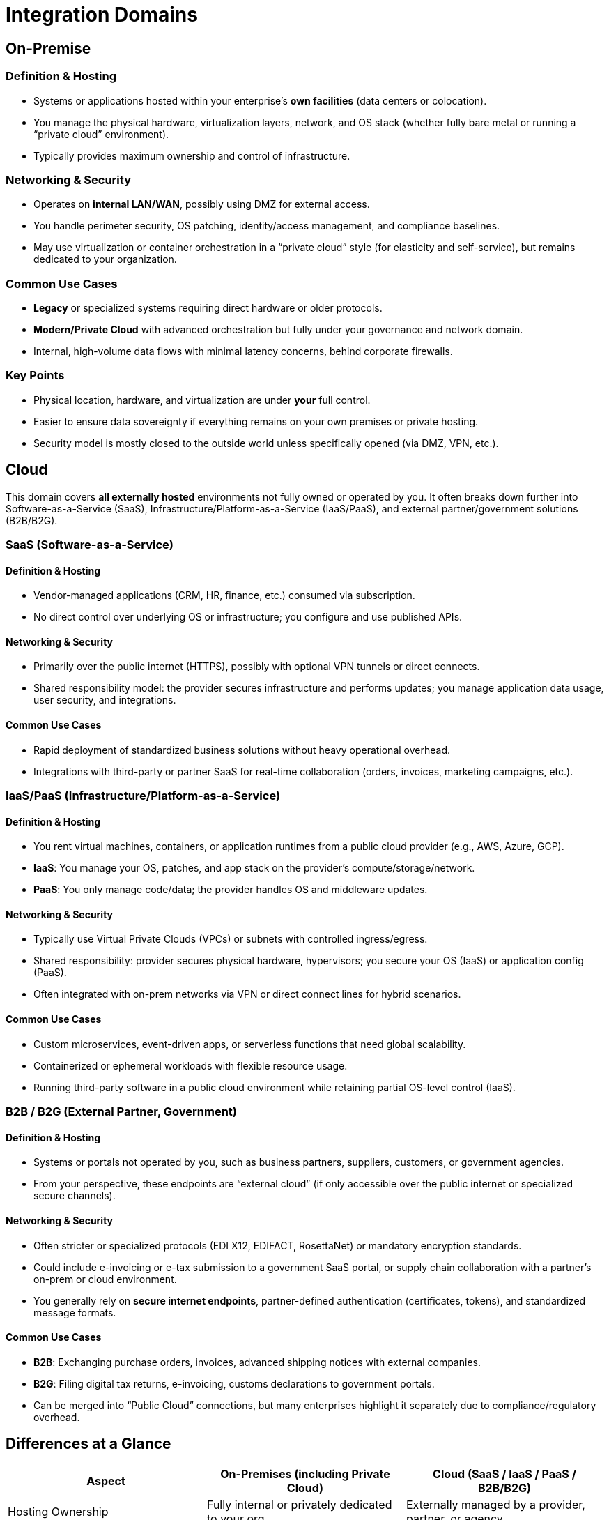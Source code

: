 # Integration Domains
:page=toc: right
:page-toclevels: 3

== On-Premise

=== Definition & Hosting
* Systems or applications hosted within your enterprise’s **own facilities** (data centers or colocation).
* You manage the physical hardware, virtualization layers, network, and OS stack (whether fully bare metal or running a “private cloud” environment).
* Typically provides maximum ownership and control of infrastructure.

=== Networking & Security
* Operates on **internal LAN/WAN**, possibly using DMZ for external access.
* You handle perimeter security, OS patching, identity/access management, and compliance baselines.
* May use virtualization or container orchestration in a “private cloud” style (for elasticity and self-service), but remains dedicated to your organization.

=== Common Use Cases
* **Legacy** or specialized systems requiring direct hardware or older protocols.
* **Modern/Private Cloud** with advanced orchestration but fully under your governance and network domain.
* Internal, high-volume data flows with minimal latency concerns, behind corporate firewalls.

=== Key Points
* Physical location, hardware, and virtualization are under **your** full control.
* Easier to ensure data sovereignty if everything remains on your own premises or private hosting.
* Security model is mostly closed to the outside world unless specifically opened (via DMZ, VPN, etc.).

== Cloud

This domain covers **all externally hosted** environments not fully owned or operated by you. It often breaks down further into Software-as-a-Service (SaaS), Infrastructure/Platform-as-a-Service (IaaS/PaaS), and external partner/government solutions (B2B/B2G).

=== SaaS (Software-as-a-Service)

==== Definition & Hosting
* Vendor-managed applications (CRM, HR, finance, etc.) consumed via subscription.
* No direct control over underlying OS or infrastructure; you configure and use published APIs.

==== Networking & Security
* Primarily over the public internet (HTTPS), possibly with optional VPN tunnels or direct connects.
* Shared responsibility model: the provider secures infrastructure and performs updates; you manage application data usage, user security, and integrations.

==== Common Use Cases
* Rapid deployment of standardized business solutions without heavy operational overhead.
* Integrations with third-party or partner SaaS for real-time collaboration (orders, invoices, marketing campaigns, etc.).

=== IaaS/PaaS (Infrastructure/Platform-as-a-Service)

==== Definition & Hosting
* You rent virtual machines, containers, or application runtimes from a public cloud provider (e.g., AWS, Azure, GCP).
* **IaaS**: You manage your OS, patches, and app stack on the provider’s compute/storage/network.  
* **PaaS**: You only manage code/data; the provider handles OS and middleware updates.

==== Networking & Security
* Typically use Virtual Private Clouds (VPCs) or subnets with controlled ingress/egress.
* Shared responsibility: provider secures physical hardware, hypervisors; you secure your OS (IaaS) or application config (PaaS).
* Often integrated with on-prem networks via VPN or direct connect lines for hybrid scenarios.

==== Common Use Cases
* Custom microservices, event-driven apps, or serverless functions that need global scalability.
* Containerized or ephemeral workloads with flexible resource usage.
* Running third-party software in a public cloud environment while retaining partial OS-level control (IaaS).

=== B2B / B2G (External Partner, Government)

==== Definition & Hosting
* Systems or portals not operated by you, such as business partners, suppliers, customers, or government agencies.
* From your perspective, these endpoints are “external cloud” (if only accessible over the public internet or specialized secure channels).

==== Networking & Security
* Often stricter or specialized protocols (EDI X12, EDIFACT, RosettaNet) or mandatory encryption standards.
* Could include e-invoicing or e-tax submission to a government SaaS portal, or supply chain collaboration with a partner’s on-prem or cloud environment.
* You generally rely on **secure internet endpoints**, partner-defined authentication (certificates, tokens), and standardized message formats.

==== Common Use Cases
* **B2B**: Exchanging purchase orders, invoices, advanced shipping notices with external companies.
* **B2G**: Filing digital tax returns, e-invoicing, customs declarations to government portals.
* Can be merged into “Public Cloud” connections, but many enterprises highlight it separately due to compliance/regulatory overhead.

== Differences at a Glance

[cols="25,25,25", options="header"]
|===
| Aspect                    | On-Premises (including Private Cloud)                      | Cloud (SaaS / IaaS / PaaS / B2B/B2G)
| Hosting Ownership        | Fully internal or privately dedicated to your org          | Externally managed by a provider, partner, or agency
| Network & Connectivity   | LAN/WAN behind corporate firewalls; optional DMZs or VPN   | Usually over public internet or dedicated links (VPN, direct connect)
| Security                 | You handle all security layers, from physical to OS        | Shared responsibility model; rely partly on external provider or partner’s policies
| Compliance & Data Control| Easiest to enforce local data residency & custom policies  | Must align with provider or partner compliance frameworks, regions, and SLAs
| Integration Patterns     | Could be legacy, file-based, or private APIs; control is local | Typically API-driven, event-driven; often using published vendor endpoints or EDI  
| Use Cases                | Legacy ERP, big data in a private data center, container-based private cloud | SaaS solutions (CRM, HR), custom apps in IaaS/PaaS, external B2B trading, or government e-invoicing
|===